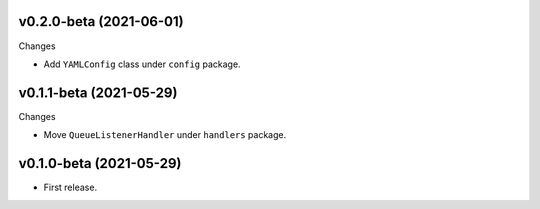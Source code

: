 v0.2.0-beta (2021-06-01)
++++++++++++++++++++++++

Changes

* Add ``YAMLConfig`` class under ``config`` package.

v0.1.1-beta (2021-05-29)
++++++++++++++++++++++++

Changes

* Move ``QueueListenerHandler`` under ``handlers`` package.

v0.1.0-beta (2021-05-29)
++++++++++++++++++++++++

* First release.
